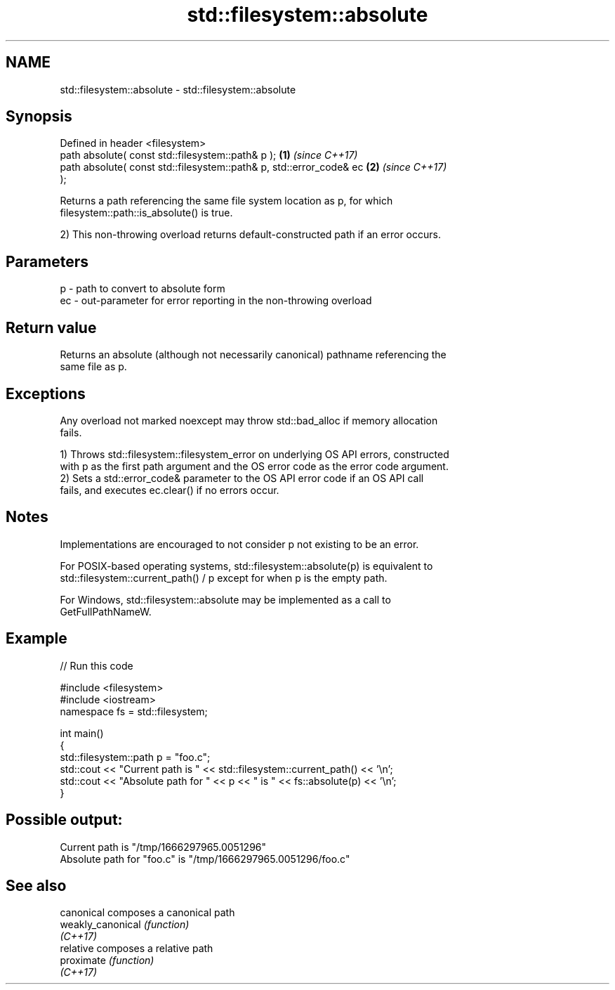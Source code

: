.TH std::filesystem::absolute 3 "2024.06.10" "http://cppreference.com" "C++ Standard Libary"
.SH NAME
std::filesystem::absolute \- std::filesystem::absolute

.SH Synopsis
   Defined in header <filesystem>
   path absolute( const std::filesystem::path& p );                   \fB(1)\fP \fI(since C++17)\fP
   path absolute( const std::filesystem::path& p, std::error_code& ec \fB(2)\fP \fI(since C++17)\fP
   );

   Returns a path referencing the same file system location as p, for which
   filesystem::path::is_absolute() is true.

   2) This non-throwing overload returns default-constructed path if an error occurs.

.SH Parameters

   p  - path to convert to absolute form
   ec - out-parameter for error reporting in the non-throwing overload

.SH Return value

   Returns an absolute (although not necessarily canonical) pathname referencing the
   same file as p.

.SH Exceptions

   Any overload not marked noexcept may throw std::bad_alloc if memory allocation
   fails.

   1) Throws std::filesystem::filesystem_error on underlying OS API errors, constructed
   with p as the first path argument and the OS error code as the error code argument.
   2) Sets a std::error_code& parameter to the OS API error code if an OS API call
   fails, and executes ec.clear() if no errors occur.

.SH Notes

   Implementations are encouraged to not consider p not existing to be an error.

   For POSIX-based operating systems, std::filesystem::absolute(p) is equivalent to
   std::filesystem::current_path() / p except for when p is the empty path.

   For Windows, std::filesystem::absolute may be implemented as a call to
   GetFullPathNameW.

.SH Example


// Run this code

 #include <filesystem>
 #include <iostream>
 namespace fs = std::filesystem;

 int main()
 {
     std::filesystem::path p = "foo.c";
     std::cout << "Current path is " << std::filesystem::current_path() << '\\n';
     std::cout << "Absolute path for " << p << " is " << fs::absolute(p) << '\\n';
 }

.SH Possible output:

 Current path is "/tmp/1666297965.0051296"
 Absolute path for "foo.c" is "/tmp/1666297965.0051296/foo.c"

.SH See also

   canonical        composes a canonical path
   weakly_canonical \fI(function)\fP
   \fI(C++17)\fP
   relative         composes a relative path
   proximate        \fI(function)\fP
   \fI(C++17)\fP
